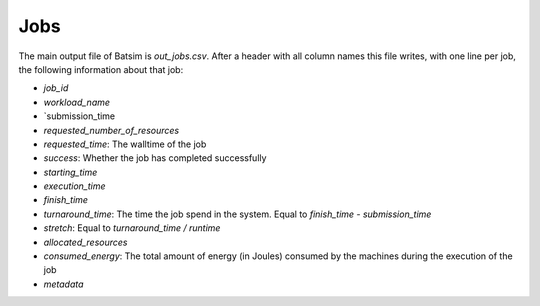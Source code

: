 .. _output_jobs:

Jobs
====

The main output file of Batsim is `out_jobs.csv`.
After a header with all column names this file writes, with one line per job, the following information about that job:

- `job_id`
- `workload_name`
- `submission_time
- `requested_number_of_resources`
- `requested_time`: The walltime of the job
- `success`: Whether the job has completed successfully
- `starting_time`
- `execution_time`
- `finish_time`
- `turnaround_time`: The time the job spend in the system. Equal to `finish_time - submission_time`
- `stretch`: Equal to `turnaround_time / runtime`
- `allocated_resources`
- `consumed_energy`: The total amount of energy (in Joules) consumed by the machines during the execution of the job
- `metadata`
